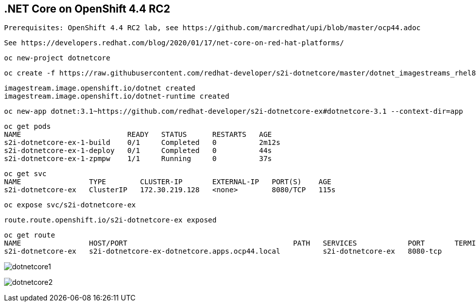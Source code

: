 
== .NET Core on OpenShift 4.4 RC2

----
Prerequisites: OpenShift 4.4 RC2 lab, see https://github.com/marcredhat/upi/blob/master/ocp44.adoc
----

----
See https://developers.redhat.com/blog/2020/01/17/net-core-on-red-hat-platforms/
----

----
oc new-project dotnetcore
----

----
oc create -f https://raw.githubusercontent.com/redhat-developer/s2i-dotnetcore/master/dotnet_imagestreams_rhel8.json
----

----
imagestream.image.openshift.io/dotnet created
imagestream.image.openshift.io/dotnet-runtime created
----

----
oc new-app dotnet:3.1~https://github.com/redhat-developer/s2i-dotnetcore-ex#dotnetcore-3.1 --context-dir=app
----


----
oc get pods
NAME                         READY   STATUS      RESTARTS   AGE
s2i-dotnetcore-ex-1-build    0/1     Completed   0          2m12s
s2i-dotnetcore-ex-1-deploy   0/1     Completed   0          44s
s2i-dotnetcore-ex-1-zpmpw    1/1     Running     0          37s
----

----
oc get svc
NAME                TYPE        CLUSTER-IP       EXTERNAL-IP   PORT(S)    AGE
s2i-dotnetcore-ex   ClusterIP   172.30.219.128   <none>        8080/TCP   115s
----

----
oc expose svc/s2i-dotnetcore-ex
----

----
route.route.openshift.io/s2i-dotnetcore-ex exposed
----

----
oc get route
NAME                HOST/PORT                                       PATH   SERVICES            PORT       TERMINATION   WILDCARD
s2i-dotnetcore-ex   s2i-dotnetcore-ex-dotnetcore.apps.ocp44.local          s2i-dotnetcore-ex   8080-tcp                 None
----


image:images/dotnetcore1.png[title="dotnetcore1"]

image:images/dotnetcore2.png[title="dotnetcore2"]
